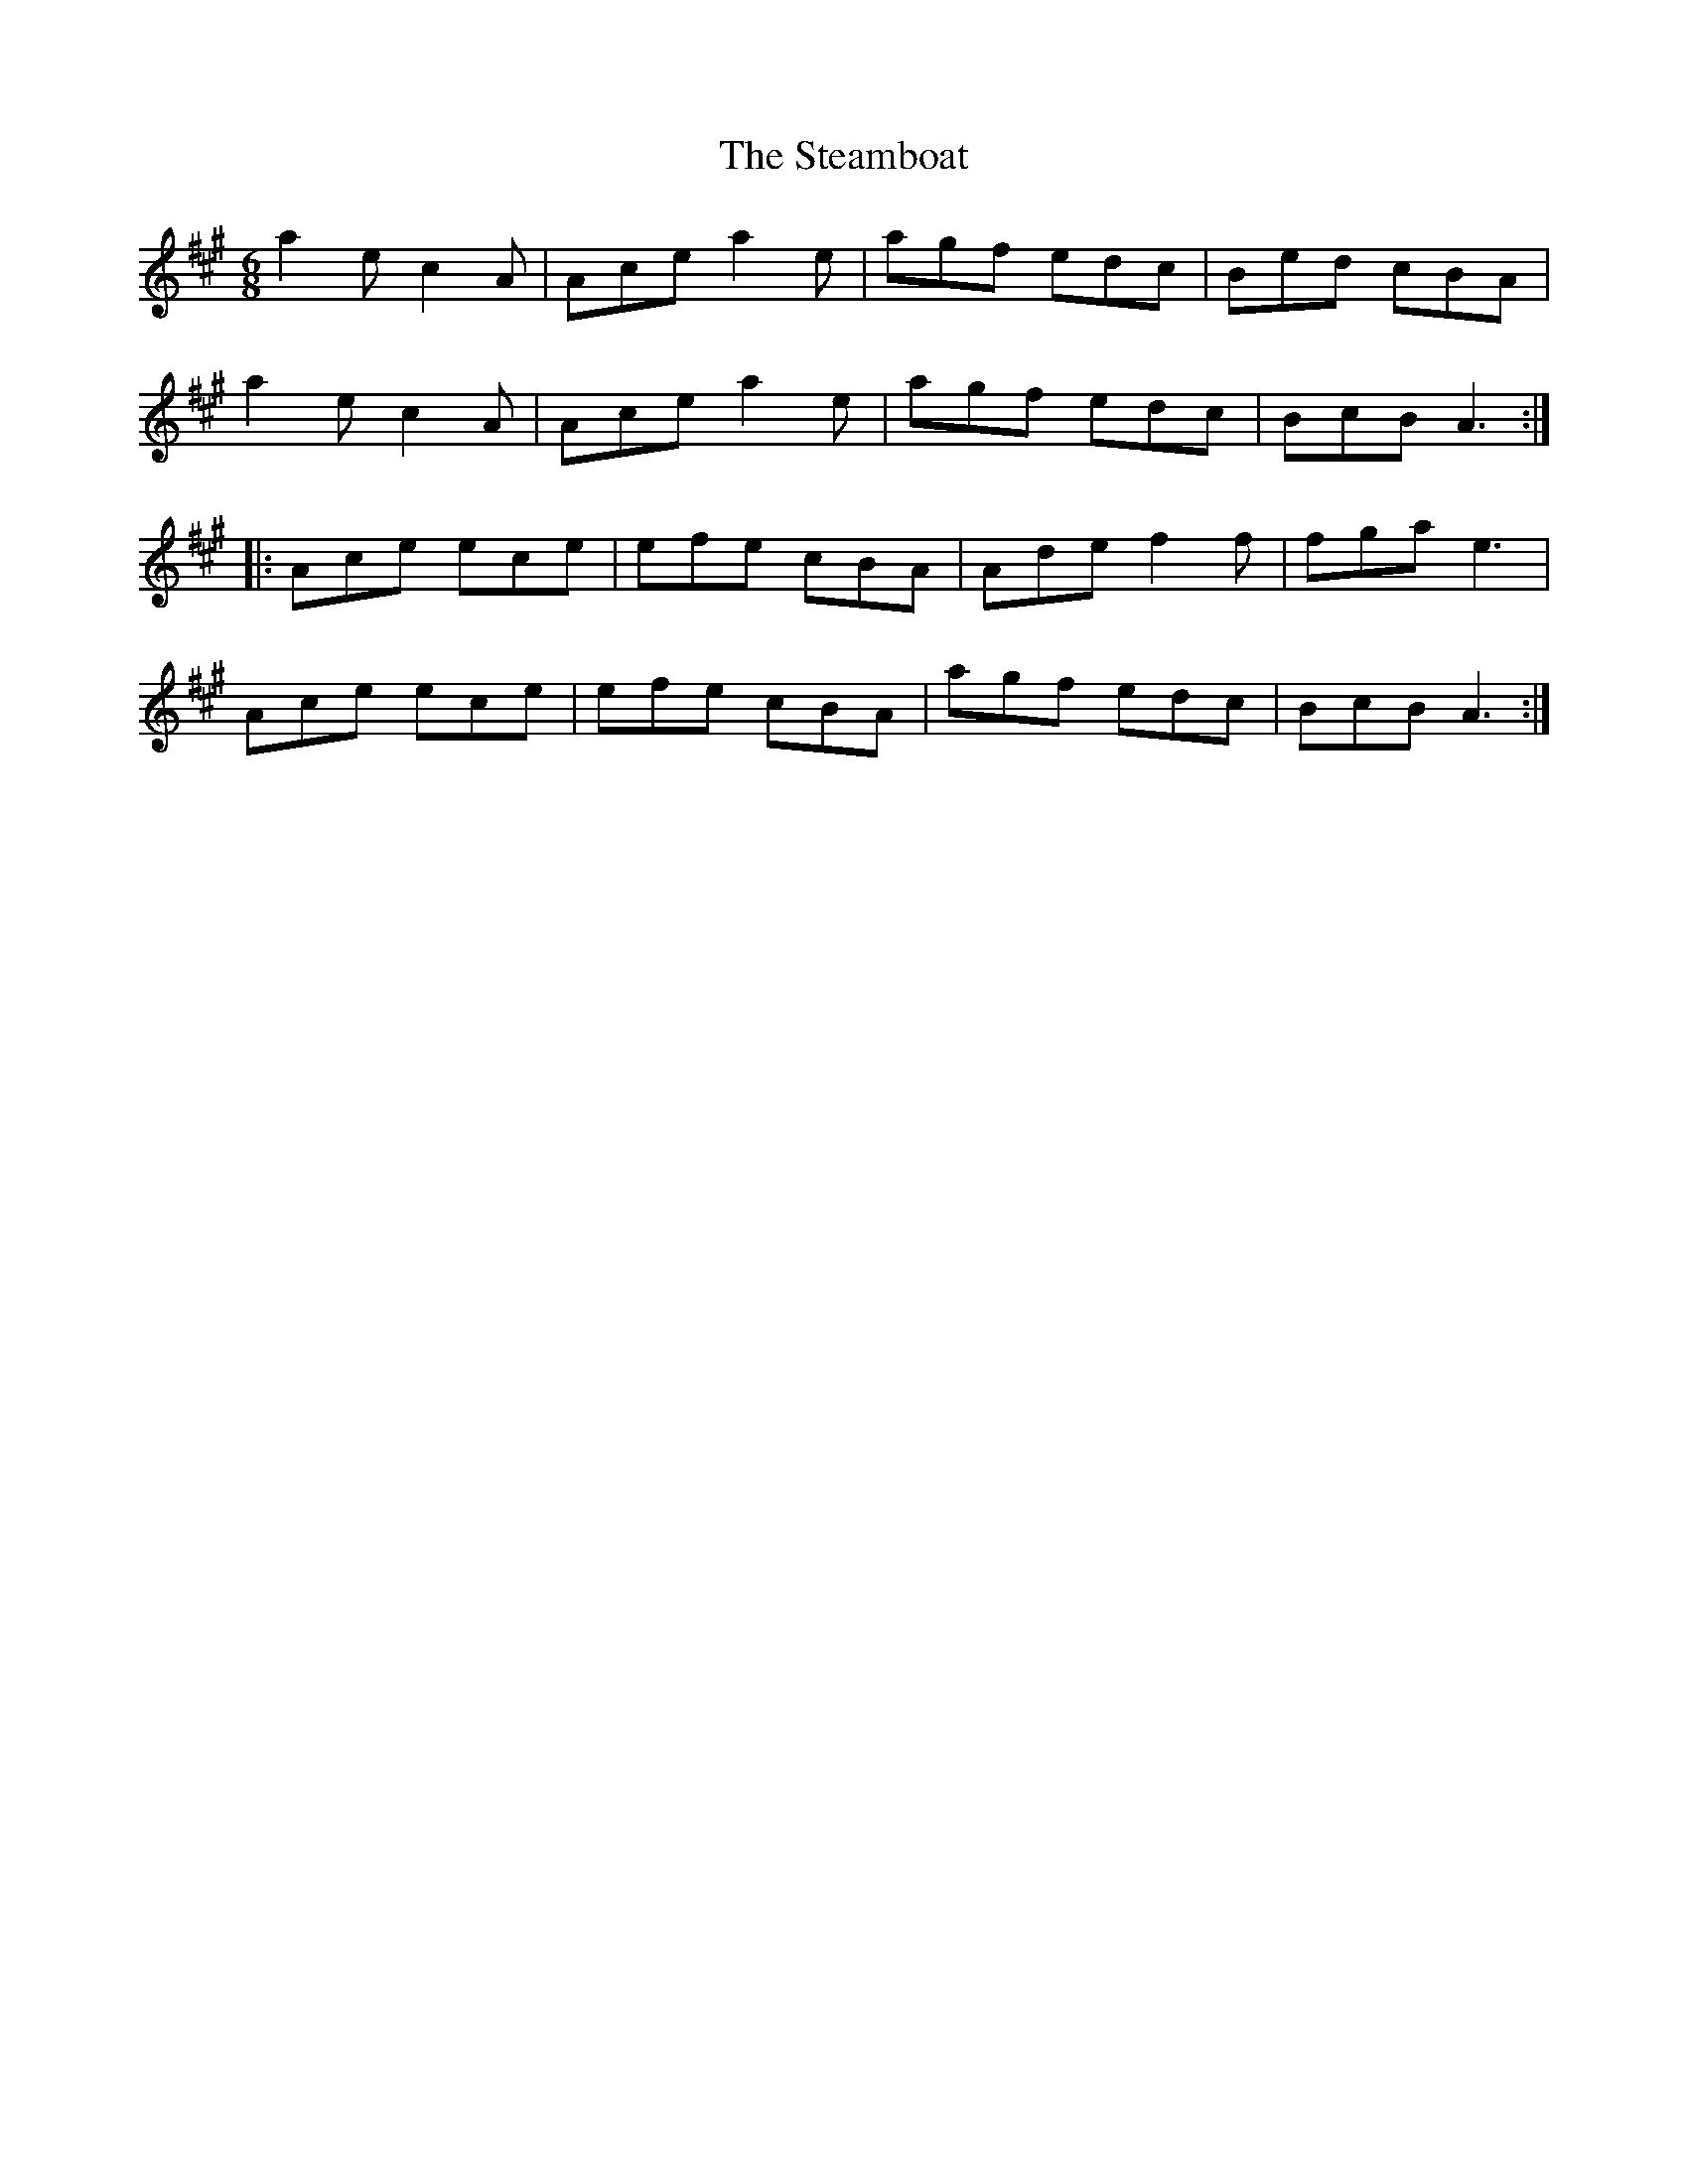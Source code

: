 X: 38471
T: Steamboat, The
R: jig
M: 6/8
K: Amajor
a2e c2A|Ace a2e|agf edc|Bed cBA|
a2e c2A|Ace a2e|agf edc|BcB A3:|
|:Ace ece|efe cBA|Ade f2f|fga e3|
Ace ece|efe cBA|agf edc|BcB A3:|


